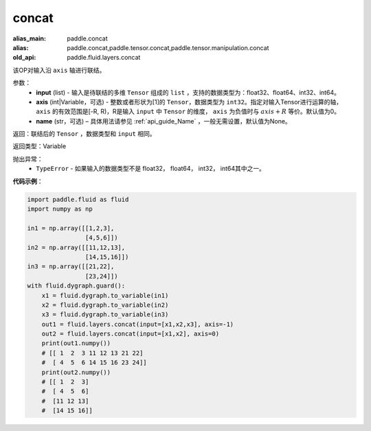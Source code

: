 .. _cn_api_fluid_layers_concat:

concat
-------------------------------

.. py:function:: paddle.fluid.layers.concat(input,axis=0,name=None)

:alias_main: paddle.concat
:alias: paddle.concat,paddle.tensor.concat,paddle.tensor.manipulation.concat
:old_api: paddle.fluid.layers.concat



该OP对输入沿 ``axis`` 轴进行联结。

参数：
    - **input** (list) - 输入是待联结的多维 ``Tensor`` 组成的 ``list`` ，支持的数据类型为：float32、float64、int32、int64。
    - **axis** (int|Variable，可选) - 整数或者形状为[1]的 ``Tensor``，数据类型为 ``int32``。指定对输入Tensor进行运算的轴， ``axis`` 的有效范围是[-R, R)，R是输入 ``input`` 中 ``Tensor`` 的维度， ``axis`` 为负值时与 :math:`axis + R` 等价。默认值为0。
    - **name** (str，可选) – 具体用法请参见 :ref:`api_guide_Name` ，一般无需设置，默认值为None。

返回：联结后的 ``Tensor`` ，数据类型和 ``input`` 相同。

返回类型：Variable

抛出异常：
    - ``TypeError`` - 如果输入的数据类型不是 float32， float64， int32， int64其中之一。

**代码示例**：

.. code-block:: python

  import paddle.fluid as fluid
  import numpy as np

  in1 = np.array([[1,2,3],
                  [4,5,6]])
  in2 = np.array([[11,12,13],
                  [14,15,16]])
  in3 = np.array([[21,22],
                  [23,24]])
  with fluid.dygraph.guard():
      x1 = fluid.dygraph.to_variable(in1)
      x2 = fluid.dygraph.to_variable(in2)
      x3 = fluid.dygraph.to_variable(in3)
      out1 = fluid.layers.concat(input=[x1,x2,x3], axis=-1)
      out2 = fluid.layers.concat(input=[x1,x2], axis=0)
      print(out1.numpy())
      # [[ 1  2  3 11 12 13 21 22]
      #  [ 4  5  6 14 15 16 23 24]]
      print(out2.numpy())
      # [[ 1  2  3]
      #  [ 4  5  6]
      #  [11 12 13]
      #  [14 15 16]]
